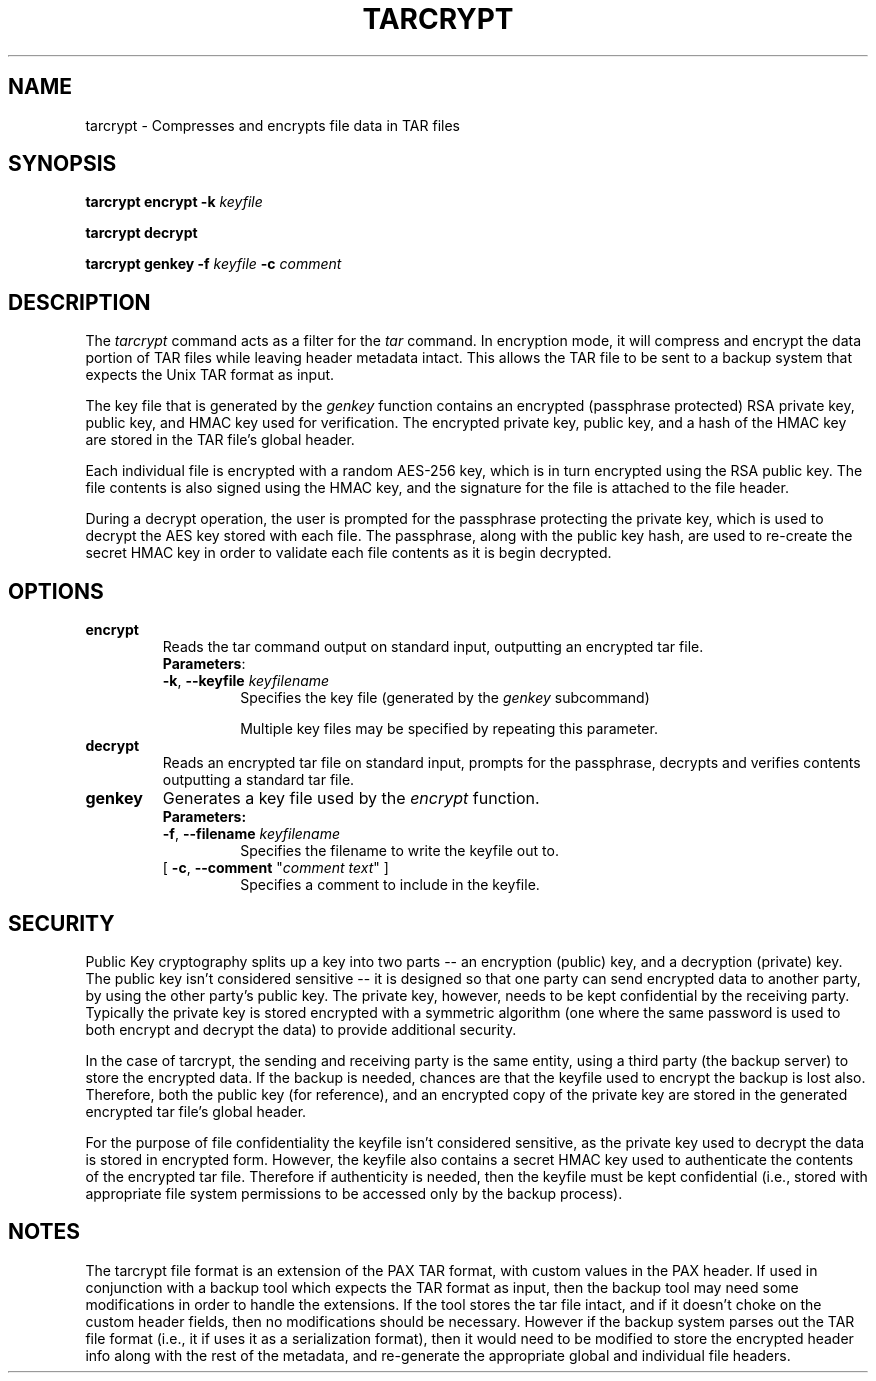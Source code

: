 .TH TARCRYPT "1" "December 2020" "tarcrypt" "User Commands"
.na
.SH NAME
tarcrypt \- Compresses and encrypts file data in TAR files
.SH SYNOPSIS
.B tarcrypt
\fBencrypt\fR \fB-k\fR \fIkeyfile\fR
.sp
.B tarcrypt
\fBdecrypt\fR
.sp
.B tarcrypt
\fBgenkey\fR \fB-f\fR \fIkeyfile\fR
\fB-c\fR \fIcomment\fR
.SH DESCRIPTION
The \fItarcrypt\fR command acts as a filter for the \fItar\fR command.
In encryption mode, it will compress and encrypt the data portion of TAR files
while leaving header metadata intact.  This allows the TAR file to be sent to
a backup system that expects the Unix TAR format as input.
.PP
The key file that is generated by the \fIgenkey\fR function contains an encrypted
(passphrase protected) RSA private key, public key, and HMAC key used for verification.
The encrypted private key, public key, and a hash of the HMAC key are stored in
the TAR file's global header.
.PP
Each individual file is encrypted with a random AES-256 key, which is in turn encrypted
using the RSA public key.  The file contents is also signed using the HMAC key,
and the signature for the file is attached to the file header.
.PP
During a decrypt operation, the user is prompted for the passphrase protecting the private key,
which is used to decrypt the AES key stored with each file.
The passphrase, along with the public key hash, are used to re-create the secret HMAC key
in order to validate each file contents as it is begin decrypted.
.SH OPTIONS
.TP
\fBencrypt\fR
Reads the tar command output on standard input, outputting an encrypted tar file.
.RS
\fBParameters\fR:
.TP
\fB-k\fR, \fB\-\-keyfile\fR \fIkeyfilename\fR
Specifies the key file (generated by the \fIgenkey\fR subcommand)
.sp
Multiple key files may be specified by repeating this parameter.
.RE
.TP
\fBdecrypt\fR
Reads an encrypted tar file on standard input, prompts for the passphrase,
decrypts and verifies contents outputting a standard tar file.
.TP
\fBgenkey\fR
Generates a key file used by the \fIencrypt\fR function.
.RS
\fBParameters:\fR
.TP
\fB-f\fR, \fB\-\-filename\fR \fIkeyfilename\fR
Specifies the filename to write the keyfile out to.
.TP
[ \fB-c\fR, \fB\-\-comment\fR "\fIcomment text\fR" ]
Specifies a comment to include in the keyfile.
.PP
.SH SECURITY
Public Key cryptography splits up a key into two parts -- an encryption (public) key, and a decryption (private) key.
The public key isn't considered sensitive -- it is designed so that one party can send encrypted data to another party,
by using the other party's public key.  The private key, however, needs to be kept confidential by the receiving party.
Typically the private key is stored encrypted with a symmetric algorithm (one where the same password is used to both encrypt
and decrypt the data) to provide additional security.
.PP
In the case of tarcrypt, the sending and receiving party is the same entity,
using a third party (the backup server) to store the encrypted data.
If the backup is needed, chances are that the keyfile used to encrypt the backup is lost also.
Therefore, both the public key (for reference), and an encrypted copy of the private key are stored
in the generated encrypted tar file's global header.
.PP
For the purpose of file confidentiality the keyfile isn't considered sensitive,
as the private key used to decrypt the data is stored in encrypted form.
However, the keyfile also contains a secret HMAC key used to authenticate the contents of the encrypted
tar file.  Therefore if authenticity is needed, then the keyfile must be kept confidential
(i.e., stored with appropriate file system permissions to be accessed only by the backup process).
.SH NOTES
The tarcrypt file format is an extension of the PAX TAR format, with custom values in the PAX header.
If used in conjunction with a backup tool which expects the TAR format as input,
then the backup tool may need some modifications in order to handle the extensions.
If the tool stores the tar file intact, and if it doesn't choke on the custom header fields,
then no modifications should be necessary.  However if the backup system parses out the TAR file format
(i.e., it if uses it as a serialization format), then it would need to be modified to store the encrypted
header info along with the rest of the metadata, and re-generate the appropriate global and individual
file headers.
.PP
